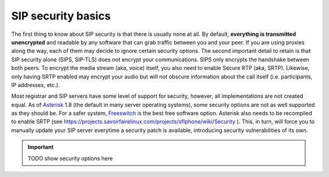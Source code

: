 .. _security:



==================
SIP security basics
==================

The first thing to know about SIP security is that there is usually none at all.
By default, **everything is transmitted unencrypted** and readable by any software that can grab traffic between you and your peer. If you are using proxies along the way, each of them may decide to ignore certain security options. 
The second important detail to retain is that SIP security alone (SIPS, SIP-TLS) does not encrypt your communications. SIPS only encrypts the handshake between both peers. To encrypt the media stream (aka, voice) itself, you also need to enable Secure RTP (aka, SRTP). 
Likewise, only having SRTP enabled may encrypt your audio but will not obscure information about the call itself (i.e. participants, IP addresses, etc.).

Most registrar and SIP servers have some level of support for security, however, all implementations are not created equal. As of `Asterisk <http://www.asterisk.org/>`_ 1.8 (the default in many server operating systems), some security options are not as well supported as they should be. For a safer system, `Freeswitch <http://www.freeswitch.org>`_ is the best free software option. Asterisk also needs to be recompiled to enable SRTP (see https://projects.savoirfairelinux.com/projects/sflphone/wiki/Security ). This, in turn, will force you to manually update your SIP server everytime a security patch is available, introducing security vulnerabilities of its own.

.. important::

 TODO show security options here

